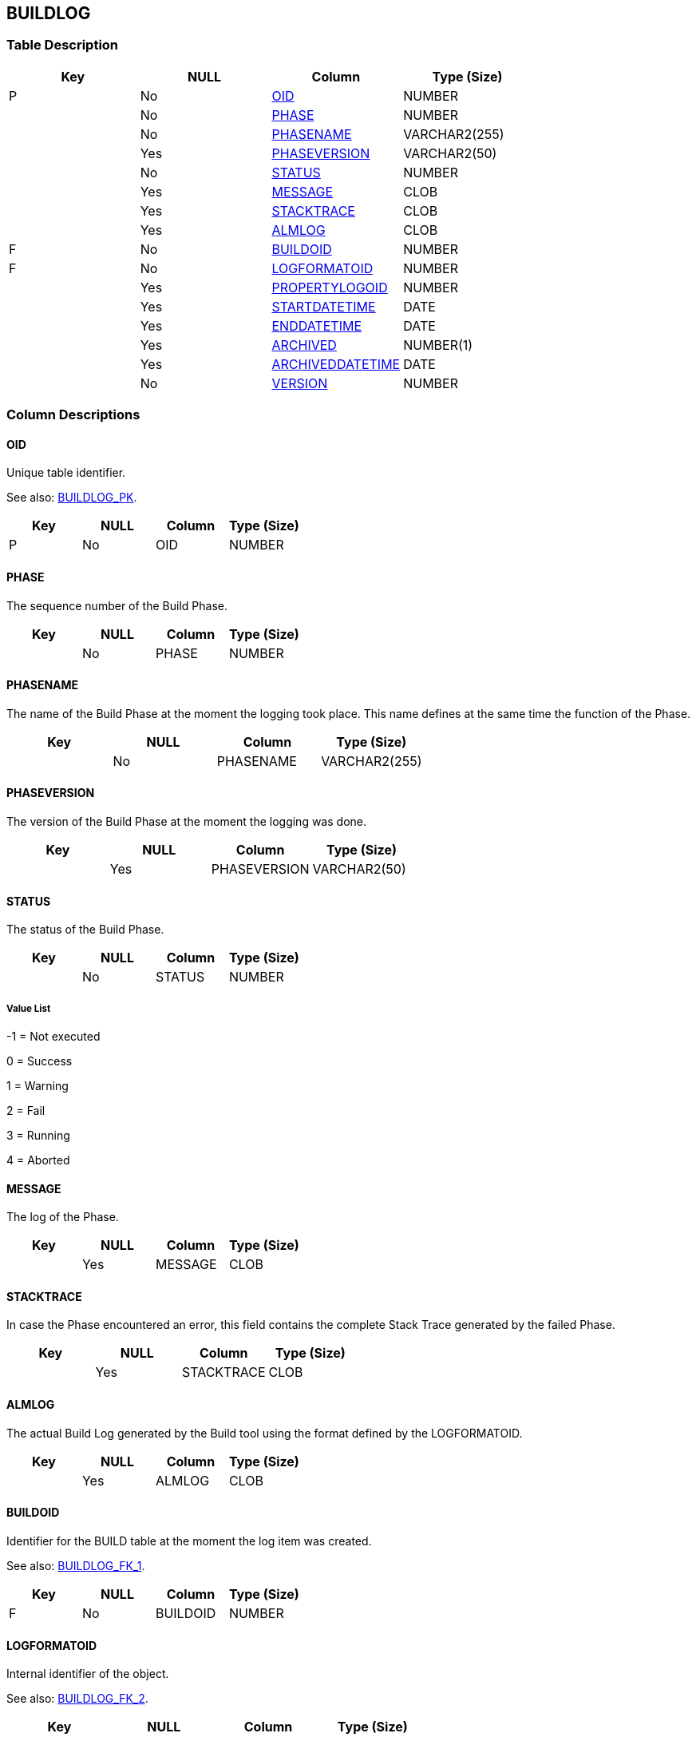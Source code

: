 [[_t_buildlog]]
== BUILDLOG 
(((BUILDLOG))) 


=== Table Description

[cols="1,1,1,1", frame="topbot", options="header"]
|===
| Key
| NULL
| Column
| Type (Size)


|P
|No
|<<BUILDLOG.adoc#_cd_buildlog_oid,OID>>
|NUMBER

|
|No
|<<BUILDLOG.adoc#_cd_buildlog_phase,PHASE>>
|NUMBER

|
|No
|<<BUILDLOG.adoc#_cd_buildlog_phasename,PHASENAME>>
|VARCHAR2(255)

|
|Yes
|<<BUILDLOG.adoc#_cd_buildlog_phaseversion,PHASEVERSION>>
|VARCHAR2(50)

|
|No
|<<BUILDLOG.adoc#_cd_buildlog_status,STATUS>>
|NUMBER

|
|Yes
|<<BUILDLOG.adoc#_cd_buildlog_message,MESSAGE>>
|CLOB

|
|Yes
|<<BUILDLOG.adoc#_cd_buildlog_stacktrace,STACKTRACE>>
|CLOB

|
|Yes
|<<BUILDLOG.adoc#_cd_buildlog_almlog,ALMLOG>>
|CLOB

|F
|No
|<<BUILDLOG.adoc#_cd_buildlog_buildoid,BUILDOID>>
|NUMBER

|F
|No
|<<BUILDLOG.adoc#_cd_buildlog_logformatoid,LOGFORMATOID>>
|NUMBER

|
|Yes
|<<BUILDLOG.adoc#_cd_buildlog_propertylogoid,PROPERTYLOGOID>>
|NUMBER

|
|Yes
|<<BUILDLOG.adoc#_cd_buildlog_startdatetime,STARTDATETIME>>
|DATE

|
|Yes
|<<BUILDLOG.adoc#_cd_buildlog_enddatetime,ENDDATETIME>>
|DATE

|
|Yes
|<<BUILDLOG.adoc#_cd_buildlog_archived,ARCHIVED>>
|NUMBER(1)

|
|Yes
|<<BUILDLOG.adoc#_cd_buildlog_archiveddatetime,ARCHIVEDDATETIME>>
|DATE

|
|No
|<<BUILDLOG.adoc#_cd_buildlog_version,VERSION>>
|NUMBER
|===

=== Column Descriptions

[[_cd_buildlog_oid]]
==== OID 
(((BUILDLOG ,OID)))  (((OID (BUILDLOG)))) 
Unique table identifier.

See also: <<BUILDLOG.adoc#_i_buildlog_buildlog_pk,BUILDLOG_PK>>.

[cols="1,1,1,1", frame="topbot", options="header"]
|===
| Key
| NULL
| Column
| Type (Size)


|P
|No
|OID
|NUMBER
|===

[[_cd_buildlog_phase]]
==== PHASE 
(((BUILDLOG ,PHASE)))  (((PHASE (BUILDLOG)))) 
The sequence number of the Build Phase.


[cols="1,1,1,1", frame="topbot", options="header"]
|===
| Key
| NULL
| Column
| Type (Size)


|
|No
|PHASE
|NUMBER
|===

[[_cd_buildlog_phasename]]
==== PHASENAME 
(((BUILDLOG ,PHASENAME)))  (((PHASENAME (BUILDLOG)))) 
The name of the Build Phase at the moment the logging took place. This name defines at the same time the function of the Phase.


[cols="1,1,1,1", frame="topbot", options="header"]
|===
| Key
| NULL
| Column
| Type (Size)


|
|No
|PHASENAME
|VARCHAR2(255)
|===

[[_cd_buildlog_phaseversion]]
==== PHASEVERSION 
(((BUILDLOG ,PHASEVERSION)))  (((PHASEVERSION (BUILDLOG)))) 
The version of the Build Phase at the moment the logging was done.


[cols="1,1,1,1", frame="topbot", options="header"]
|===
| Key
| NULL
| Column
| Type (Size)


|
|Yes
|PHASEVERSION
|VARCHAR2(50)
|===

[[_cd_buildlog_status]]
==== STATUS 
(((BUILDLOG ,STATUS)))  (((STATUS (BUILDLOG)))) 
The status of the Build Phase.


[cols="1,1,1,1", frame="topbot", options="header"]
|===
| Key
| NULL
| Column
| Type (Size)


|
|No
|STATUS
|NUMBER
|===

===== Value List
-1 = Not executed

0 = Success

1 = Warning

2 = Fail

3 = Running

4 = Aborted


[[_cd_buildlog_message]]
==== MESSAGE 
(((BUILDLOG ,MESSAGE)))  (((MESSAGE (BUILDLOG)))) 
The log of the Phase.


[cols="1,1,1,1", frame="topbot", options="header"]
|===
| Key
| NULL
| Column
| Type (Size)


|
|Yes
|MESSAGE
|CLOB
|===

[[_cd_buildlog_stacktrace]]
==== STACKTRACE 
(((BUILDLOG ,STACKTRACE)))  (((STACKTRACE (BUILDLOG)))) 
In case the Phase encountered an error, this field contains the complete Stack Trace generated by the failed Phase.


[cols="1,1,1,1", frame="topbot", options="header"]
|===
| Key
| NULL
| Column
| Type (Size)


|
|Yes
|STACKTRACE
|CLOB
|===

[[_cd_buildlog_almlog]]
==== ALMLOG 
(((BUILDLOG ,ALMLOG)))  (((ALMLOG (BUILDLOG)))) 
The actual Build Log generated by the Build tool using the format defined by the LOGFORMATOID.


[cols="1,1,1,1", frame="topbot", options="header"]
|===
| Key
| NULL
| Column
| Type (Size)


|
|Yes
|ALMLOG
|CLOB
|===

[[_cd_buildlog_buildoid]]
==== BUILDOID 
(((BUILDLOG ,BUILDOID)))  (((BUILDOID (BUILDLOG)))) 
Identifier for the BUILD table at the moment the log item was created.

See also: <<BUILDLOG.adoc#_i_buildlog_buildlog_fk_1,BUILDLOG_FK_1>>.

[cols="1,1,1,1", frame="topbot", options="header"]
|===
| Key
| NULL
| Column
| Type (Size)


|F
|No
|BUILDOID
|NUMBER
|===

[[_cd_buildlog_logformatoid]]
==== LOGFORMATOID 
(((BUILDLOG ,LOGFORMATOID)))  (((LOGFORMATOID (BUILDLOG)))) 
Internal identifier of the object.

See also: <<BUILDLOG.adoc#_i_buildlog_buildlog_fk_2,BUILDLOG_FK_2>>.

[cols="1,1,1,1", frame="topbot", options="header"]
|===
| Key
| NULL
| Column
| Type (Size)


|F
|No
|LOGFORMATOID
|NUMBER
|===

[[_cd_buildlog_propertylogoid]]
==== PROPERTYLOGOID 
(((BUILDLOG ,PROPERTYLOGOID)))  (((PROPERTYLOGOID (BUILDLOG)))) 
Internal identifier of the object.


[cols="1,1,1,1", frame="topbot", options="header"]
|===
| Key
| NULL
| Column
| Type (Size)


|
|Yes
|PROPERTYLOGOID
|NUMBER
|===

[[_cd_buildlog_startdatetime]]
==== STARTDATETIME 
(((BUILDLOG ,STARTDATETIME)))  (((STARTDATETIME (BUILDLOG)))) 
The date and time at which the Build Phase execution started.


[cols="1,1,1,1", frame="topbot", options="header"]
|===
| Key
| NULL
| Column
| Type (Size)


|
|Yes
|STARTDATETIME
|DATE
|===

[[_cd_buildlog_enddatetime]]
==== ENDDATETIME 
(((BUILDLOG ,ENDDATETIME)))  (((ENDDATETIME (BUILDLOG)))) 
The date and time at which the Build Phase execution ended.


[cols="1,1,1,1", frame="topbot", options="header"]
|===
| Key
| NULL
| Column
| Type (Size)


|
|Yes
|ENDDATETIME
|DATE
|===

[[_cd_buildlog_archived]]
==== ARCHIVED 
(((BUILDLOG ,ARCHIVED)))  (((ARCHIVED (BUILDLOG)))) 
For internal use only.


[cols="1,1,1,1", frame="topbot", options="header"]
|===
| Key
| NULL
| Column
| Type (Size)


|
|Yes
|ARCHIVED
|NUMBER(1)
|===

[[_cd_buildlog_archiveddatetime]]
==== ARCHIVEDDATETIME 
(((BUILDLOG ,ARCHIVEDDATETIME)))  (((ARCHIVEDDATETIME (BUILDLOG)))) 
For internal use only.


[cols="1,1,1,1", frame="topbot", options="header"]
|===
| Key
| NULL
| Column
| Type (Size)


|
|Yes
|ARCHIVEDDATETIME
|DATE
|===

[[_cd_buildlog_version]]
==== VERSION 
(((BUILDLOG ,VERSION)))  (((VERSION (BUILDLOG)))) 
For internal use only.


[cols="1,1,1,1", frame="topbot", options="header"]
|===
| Key
| NULL
| Column
| Type (Size)


|
|No
|VERSION
|NUMBER
|===

=== Indexes

[cols="1,1,1,1,1", frame="topbot", options="header"]
|===
| Index
| Primary
| Unique
| Column(s)
| Source Table


| 
(((Primary Keys ,BUILDLOG_PK))) [[_i_buildlog_buildlog_pk]]
BUILDLOG_PK
|Yes
|Yes
|<<BUILDLOG.adoc#_cd_buildlog_oid,OID>>
|

| 
(((Foreign Keys ,BUILDLOG_FK_1))) [[_i_buildlog_buildlog_fk_1]]
BUILDLOG_FK_1
|No
|No
|<<BUILDLOG.adoc#_cd_buildlog_buildoid,BUILDOID>>
|<<BUILD.adoc#_t_build,BUILD>>

| 
(((Foreign Keys ,BUILDLOG_FK_2))) [[_i_buildlog_buildlog_fk_2]]
BUILDLOG_FK_2
|No
|No
|<<BUILDLOG.adoc#_cd_buildlog_logformatoid,LOGFORMATOID>>
|<<LOGFORMAT.adoc#_t_logformat,LOGFORMAT>>
|===

=== Relationships

==== Referenced Tables

===== BUILD

Refer to the chapter <<BUILD.adoc#_t_build,BUILD>> for a detailed description of the table.

[cols="1,1", frame="topbot", options="header"]
|===
| Foreign Key
| Referenced Column(s)


|BUILDLOG_FK_1
|<<BUILD.adoc#_cd_build_oid,OID>>
|===

===== LOGFORMAT

Refer to the chapter <<LOGFORMAT.adoc#_t_logformat,LOGFORMAT>> for a detailed description of the table.

[cols="1,1", frame="topbot", options="header"]
|===
| Foreign Key
| Referenced Column(s)


|BUILDLOG_FK_2
|<<LOGFORMAT.adoc#_cd_logformat_oid,OID>>
|===

==== Referencing Tables

No referencing tables available.

=== Report Labels 
(((Report Labels ,BUILDLOG))) 
*BUILDLOG_ALMLOG_LABEL*

[cols="1,1", frame="none"]
|===

|

English:
|ALM Log

|

French:
|Journal ALM

|

German:
|ALM Protokoll
|===
*BUILDLOG_ARCHIVED_LABEL*

[cols="1,1", frame="none"]
|===

|

English:
|Archived

|

French:
|Archivé(e)

|

German:
|Archiviert
|===
*BUILDLOG_ARCHIVEDDATETIME_LABEL*

[cols="1,1", frame="none"]
|===

|

English:
|Archive Date/Time

|

French:
|Date/heure archivage

|

German:
|Datum/Zeit Archivierung
|===
*BUILDLOG_BUILDOID_LABEL*

[cols="1,1", frame="none"]
|===

|

English:
|OID

|

French:
|OID

|

German:
|OID
|===
*BUILDLOG_ENDDATETIME_LABEL*

[cols="1,1", frame="none"]
|===

|

English:
|End Date/Time

|

French:
|Fin d'exécution

|

German:
|Ausführungsende
|===
*BUILDLOG_LOGFORMATOID_LABEL*

[cols="1,1", frame="none"]
|===

|

English:
|Log Format OID

|

French:
|OID Format du Journal

|

German:
|Protokollformat OID
|===
*BUILDLOG_MESSAGE_LABEL*

[cols="1,1", frame="none"]
|===

|

English:
|Log

|

French:
|Trace

|

German:
|Protokoll
|===
*BUILDLOG_OID_LABEL*

[cols="1,1", frame="none"]
|===

|

English:
|OID

|

French:
|OID

|

German:
|OID
|===
*BUILDLOG_PHASE_LABEL*

[cols="1,1", frame="none"]
|===

|

English:
|Phase

|

French:
|Phase

|

German:
|Phase
|===
*BUILDLOG_PHASENAME_LABEL*

[cols="1,1", frame="none"]
|===

|

English:
|Phase Name

|

French:
|Nom de Phase

|

German:
|Name der Phase
|===
*BUILDLOG_PHASEVERSION_LABEL*

[cols="1,1", frame="none"]
|===

|

English:
|Phase Version

|

French:
|Version de la Phase

|

German:
|Phasenversion
|===
*BUILDLOG_PROPERTYLOGOID_LABEL*

[cols="1,1", frame="none"]
|===

|

English:
|Property Log OID

|

French:
|OID du Journal des propriétés

|

German:
|Eigenschaftenprotokoll OID
|===
*BUILDLOG_STACKTRACE_LABEL*

[cols="1,1", frame="none"]
|===

|

English:
|Stack Trace

|

French:
|Trace de pile

|

German:
|Stack-Trace
|===
*BUILDLOG_STARTDATETIME_LABEL*

[cols="1,1", frame="none"]
|===

|

English:
|Start Date/Time

|

French:
|Début d'exécution

|

German:
|Ausführungsbeginn
|===
*BUILDLOG_STATUS_LABEL*

[cols="1,1", frame="none"]
|===

|

English:
|Status

|

French:
|Statut

|

German:
|Status
|===
*BUILDLOG_VERSION_LABEL*

[cols="1,1", frame="none"]
|===

|

English:
|Version

|

French:
|Version

|

German:
|Version
|===